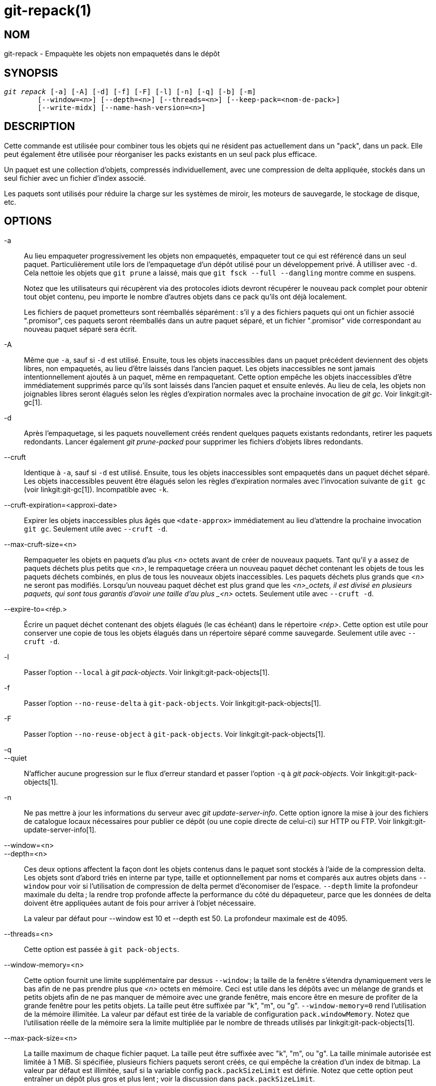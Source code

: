 git-repack(1)
=============

NOM
---
git-repack - Empaquète les objets non empaquetés dans le dépôt


SYNOPSIS
--------
[verse]
'git repack' [-a] [-A] [-d] [-f] [-F] [-l] [-n] [-q] [-b] [-m]
	[--window=<n>] [--depth=<n>] [--threads=<n>] [--keep-pack=<nom-de-pack>]
	[--write-midx] [--name-hash-version=<n>]

DESCRIPTION
-----------

Cette commande est utilisée pour combiner tous les objets qui ne résident pas actuellement dans un "pack", dans un pack. Elle peut également être utilisée pour réorganiser les packs existants en un seul pack plus efficace.

Un paquet est une collection d'objets, compressés individuellement, avec une compression de delta appliquée, stockés dans un seul fichier avec un fichier d'index associé.

Les paquets sont utilisés pour réduire la charge sur les systèmes de miroir, les moteurs de sauvegarde, le stockage de disque, etc.

OPTIONS
-------

-a::
	Au lieu empaqueter progressivement les objets non empaquetés, empaqueter tout ce qui est référencé dans un seul paquet. Particulièrement utile lors de l'empaquetage d'un dépôt utilisé pour un développement privé. À utilliser avec `-d`. Cela nettoie les objets que `git prune` a laissé, mais que `git fsck --full --dangling` montre comme en suspens.
+
Notez que les utilisateurs qui récupèrent via des protocoles idiots devront récupérer le nouveau pack complet pour obtenir tout objet contenu, peu importe le nombre d'autres objets dans ce pack qu'ils ont déjà localement.
+
Les fichiers de paquet prometteurs sont réemballés séparément : s'il y a des fichiers paquets qui ont un fichier associé ".promisor", ces paquets seront réemballés dans un autre paquet séparé, et un fichier ".promisor" vide correspondant au nouveau paquet séparé sera écrit.

-A::
	Même que `-a`, sauf si `-d` est utilisé. Ensuite, tous les objets inaccessibles dans un paquet précédent deviennent des objets libres, non empaquetés, au lieu d'être laissés dans l'ancien paquet. Les objets inaccessibles ne sont jamais intentionnellement ajoutés à un paquet, même en rempaquetant. Cette option empêche les objets inaccessibles d'être immédiatement supprimés parce qu'ils sont laissés dans l'ancien paquet et ensuite enlevés. Au lieu de cela, les objets non joignables libres seront élagués selon les règles d'expiration normales avec la prochaine invocation de 'git gc'. Voir linkgit:git-gc[1].

-d::
	Après l'empaquetage, si les paquets nouvellement créés rendent quelques paquets existants redondants, retirer les paquets redondants. Lancer également 'git prune-packed' pour supprimer les fichiers d'objets libres redondants.

--cruft::
	Identique à `-a`, sauf si `-d` est utilisé. Ensuite, tous les objets inaccessibles sont empaquetés dans un paquet déchet séparé. Les objets inaccessibles peuvent être élagués selon les règles d'expiration normales avec l'invocation suivante de `git gc` (voir linkgit:git-gc[1]). Incompatible avec `-k`.

--cruft-expiration=<approxi-date>::
	Expirer les objets inaccessibles plus âgés que `<date-approx>` immédiatement au lieu d'attendre la prochaine invocation `git gc`. Seulement utile avec `--cruft -d`.

--max-cruft-size=<n>::
	Rempaqueter les objets en paquets d'au plus _<n>_ octets avant de créer de nouveaux paquets. Tant qu'il y a assez de paquets déchets plus petits que _<n>_, le rempaquetage créera un nouveau paquet déchet contenant les objets de tous les paquets déchets combinés, en plus de tous les nouveaux objets inaccessibles. Les paquets déchets plus grands que _<n>_ ne seront pas modifiés. Lorsqu'un nouveau paquet déchet est plus grand que les _<n>_octets, il est divisé en plusieurs paquets, qui sont tous garantis d'avoir une taille d'au plus _<n>_ octets. Seulement utile avec `--cruft -d`.

--expire-to=<rép.>::
	Écrire un paquet déchet contenant des objets élagués (le cas échéant) dans le répertoire _<rép>_. Cette option est utile pour conserver une copie de tous les objets élagués dans un répertoire séparé comme sauvegarde. Seulement utile avec `--cruft -d`.

-l::
	Passer l'option `--local` à 'git pack-objects'. Voir linkgit:git-pack-objects[1].

-f::
	Passer l'option `--no-reuse-delta` à `git-pack-objects`. Voir linkgit:git-pack-objects[1].

-F::
	Passer l'option `--no-reuse-object` à `git-pack-objects`. Voir linkgit:git-pack-objects[1].

-q::
--quiet::
	N’afficher aucune progression sur le flux d’erreur standard et passer l'option `-q` à 'git pack-objects'. Voir linkgit:git-pack-objects[1].

-n::
	Ne pas mettre à jour les informations du serveur avec 'git update-server-info'. Cette option ignore la mise à jour des fichiers de catalogue locaux nécessaires pour publier ce dépôt (ou une copie directe de celui-ci) sur HTTP ou FTP. Voir linkgit:git-update-server-info[1].

--window=<n>::
--depth=<n>::
	Ces deux options affectent la façon dont les objets contenus dans le paquet sont stockés à l'aide de la compression delta. Les objets sont d'abord triés en interne par type, taille et optionnellement par noms et comparés aux autres objets dans `--window` pour voir si l'utilisation de compression de delta permet d'économiser de l'espace. `--depth` limite la profondeur maximale du delta ; la rendre trop profonde affecte la performance du côté du dépaqueteur, parce que les données de delta doivent être appliquées autant de fois pour arriver à l'objet nécessaire.
+
La valeur par défaut pour --window est 10 et --depth est 50. La profondeur maximale est de 4095.

--threads=<n>::
	Cette option est passée à `git pack-objects`.

--window-memory=<n>::
	Cette option fournit une limite supplémentaire par dessus `--window` ; la taille de la fenêtre s'étendra dynamiquement vers le bas afin de ne pas prendre plus que '<n>' octets en mémoire. Ceci est utile dans les dépôts avec un mélange de grands et petits objets afin de ne pas manquer de mémoire avec une grande fenêtre, mais encore être en mesure de profiter de la grande fenêtre pour les petits objets. La taille peut être suffixée par "k", "m", ou "g". `--window-memory=0` rend l'utilisation de la mémoire illimitée. La valeur par défaut est tirée de la variable de configuration `pack.windowMemory`. Notez que l'utilisation réelle de la mémoire sera la limite multipliée par le nombre de threads utilisés par linkgit:git-pack-objects[1].

--max-pack-size=<n>::
	La taille maximum de chaque fichier paquet. La taille peut être suffixée avec "k", "m", ou "g". La taille minimale autorisée est limitée à 1 MiB. Si spécifiée, plusieurs fichiers paquets seront créés, ce qui empêche la création d'un index de bitmap. La valeur par défaut est illimitée, sauf si la variable config `pack.packSizeLimit` est définie. Notez que cette option peut entraîner un dépôt plus gros et plus lent ; voir la discussion dans `pack.packSizeLimit`.

--filter=<spéc. du filtre>::
	Retirer les objets correspondant à la spécification du filtre du fichier paquet résultant et les mettre dans un fichier paquet séparé. Notez que les objets utilisés dans le répertoire de travail ne sont pas filtrés. Donc, pour que la séparation fonctionne pleinement, il est préférable de l'exécuter dans un dépôt nu et d'utiliser les options `-a` et `-d` avec cette option. `--no-write-bitmap-index` (ou l'option de config `repack.writebitmaps` à `false`) devrait aussi être utilisés, sinon l'écriture de l'index de bitmap échouera, vu que cela supposerait l'écriture d'un seul fichier paquet contenant tous les objets. Voir linkgit:git-rev-list[1] pour les forme valides de _<spéc-de-filtre>_.

--filter-to=<rép.>::
	Écrire le paquet contenant des objets filtrés vers le répertoire _<répertoire>_. Seulement utile avec `--filter`. Ceci peut être utilisé pour mettre le paquet dans un répertoire d'objets séparé qui est accessible par le mécanisme alternatif de Git. **ATTENTION :** Si le fichier paquet contenant les objets filtrés n'est pas accessible, le dépôt peut se corrompre car il pourrait ne pas être possible d'accéder aux objets dans ce fichier. Voir les sections `objects` et `objects/info/alternates` de linkgit:gitrepository-layout[5].

-b::
--write-bitmap-index::
	Écrire un index de bitmap accessible dans le cadre du rempaquetage. Cela n'a de sens que lorsqu'utilisé avec `-a`, `-A` ou `-m`, car les bitmaps doivent pouvoir se référer à tous les objets accessibles. Cette option annule le réglage de `repack.writeBitmaps`. Cette option n'a aucun effet si plusieurs paquets sont créés, à moins d'écrire un MIDX (auquel cas un bitmap multi-pack est créé).

--pack-kept-objects::
	Inclure des objets dans les fichiers `.keep` lors du rempaquetage. Notez que nous ne supprimons toujours pas les paquets `.keep` après la fin de `pack-objects` . Cela signifie que nous pouvons dupliquer des objets, mais cela rend l'option sûre lorsqu'il y a des poussées ou des récupérations simultanées. Cette option n'est généralement utile que si vous écrivez des bitmaps avec `-b` ou `repack.writeBitmaps`, car elle garantit que le paquet géré par le bitmap a les objets nécessaires.

--keep-pack=<nom-de-paquet>::
	Exclure le paquet donné du réempaquetage. C'est équivalent à avoir un fichier `.keep` sur le paquet.`<nom-de-paquet>` est le nom du fichier paquet sans répertoire (par exemple `pack-123.pack`). L'option peut être spécifiée plusieurs fois pour garder plusieurs paquets.

--unpack-unreachable=<quand>::
	Lors de la libération des objets inaccessibles, ne pas s'ennuyer à relâcher des objets plus anciens que _<quand>_. Cela peut être utilisé pour optimiser l'écriture de tous les objets qui seraient immédiatement élagués par un `git prune`subséquent.

-k::
--keep-unreachable::
	Lorsqu'utilisé avec `-ad`, tous les objets inaccessibles des paquets existants seront annexés à la fin du paquet au lieu d'être enlevés. De plus, tous les objets inaccessibles seront empaquetés (et leurs homologues libres enlevés).

-i::
--delta-islands::
	Passer l'option `--delta-islands` à `git-pack-objects`, voir linkgit:git-pack-objects[1].

-g<facteur>::
--geometric=<facteur>::
	Arranger la structure de paquets résultant de sorte que chaque paquet successif contient au moins _<facteur>_ fois le nombre d'objets que le plus grand paquet existant .
+
`git repack` assure cela en déterminant une "limite" de paquets qui doivent être rempaquetés en un paquet afin d'assurer une progression géométrique. Il choisit le plus petit ensemble de fichiers paquets tels que le plus grand nombre de paquets plus grands (en comptant des objets contenus dans ce paquet) peuvent être laissés intacts.
+
Contrairement à d'autres modes de rempaquetage, l'ensemble des objets à empaqueter est déterminé de façon unique par l'ensemble de paquets "enroulés" ; en d'autres termes, les paquets identifiés à être combinés pour restaurer une progression géométrique.
+
Les objets libres sont implicitement inclus dans cet "enroulage", indépendamment de leur accessibilité. Ceci est sujet à changement dans l'avenir.
+
Lors de l'écriture d'un bitmap multi-paquet, `git repack` choisit le plus grand paquet résultant comme le paquet préféré pour la sélection d'objets par le MIDX (voir linkgit:git-multi-pack-index[1]).

-m::
--write-midx::
	Écrire un index multi-paquet (voir linkgit:git-multi-pack-index[1]) contenant les paquets non redondants.

--name-hash-version=<n>::
	Fournir cet argument au processus sous-jacent `git pack-objects`. Voir linkgit:git-pack-objects[1] pour plus de détails.


CONFIGURATION
-------------

Diverses variables de configuration affectent l'empaquetage, voir linkgit:git-config[1] (recherchez "paquet" et "delta").

Par défaut, la commande passe l'option `--delta-base-offset` à 'git pack-objects' ; cela entraîne généralement des paquets légèrement plus petits, mais les paquets générés sont incompatibles avec les versions de Git plus anciennes que la version 1.4.4. Si vous avez besoin de partager votre dépôt avec ces anciennes versions Git, soit directement ou via le protocole http idiot, vous devez définir la variable de configuration `repack.UseDeltaBaseOffset` à `false` et rempaqueter. L'accès depuis des anciennes versions de Git avec le protocole natif n'est pas affecté par cette option puisque la conversion est effectuée à la volée en cas de besoin.

La compression de delta n'est pas utilisée sur des objets plus grands que la variable de configuration `core.bigFileThreshold` et sur des fichiers dont l'attribut `delta` est réglé à `false`.

VOIR AUSSI
----------
linkgit:git-pack-objects[1] linkgit:git-prune-packed[1]

GIT
---
Fait partie de la suite linkgit:git[1]

TRADUCTION
----------
Cette  page de manuel a été traduite par Jean-Noël Avila <jn.avila AT free DOT fr> et les membres du projet git-manpages-l10n. Veuillez signaler toute erreur de traduction par un rapport de bogue sur le site https://github.com/jnavila/git-manpages-l10n .
